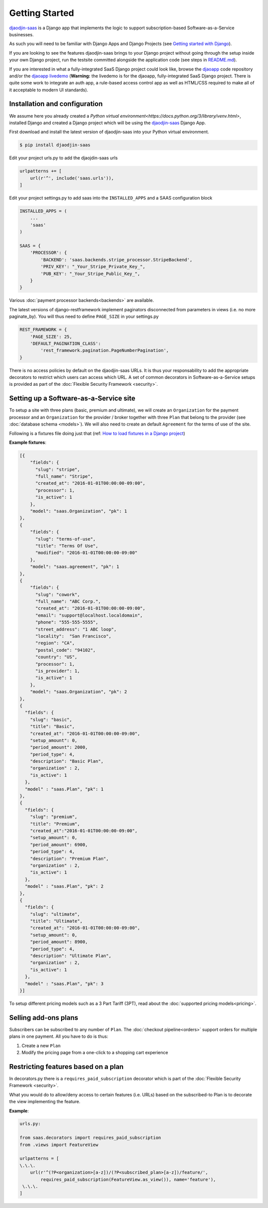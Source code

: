 Getting Started
===============

`djaodjin-saas`_ is a Django app
that implements the logic to support subscription-based Software-as-a-Service
businesses.

As such you will need to be familiar with Django Apps and Django Projects (see
`Getting started with Django`_).

If you are looking to see the features djaodjin-saas brings to your Django
project without going through the setup inside your own Django project, run
the testsite committed alongside the application code (see steps in
`README.md`_).

If you are interested in what a fully-integrated SaaS Django project could look
like, browse the `djaoapp`_ code
repository and/or the `djaoapp livedemo`_
(**Warning:** the livedemo is for the djaoapp, fully-integrated SaaS Django
project. There is quite some work to integrate an auth app, a rule-based
access control app as well as HTML/CSS required to make all of it acceptable
to modern UI standards).


Installation and configuration
------------------------------

We assume here you already created a
`Python virtual environment<https://docs.python.org/3/library/venv.html>`,
installed Django and created a Django project which will be using
the `djaodjin-saas`_ Django App.

First download and install the latest version of djaodjin-saas into your
Python virtual environment.

.. code-block:: shell

    $ pip install djaodjin-saas


Edit your project urls.py to add the djaojdin-saas urls

.. code-block:: python

   urlpatterns += [
       url(r'^', include('saas.urls')),
   ]


Edit your project settings.py to add saas into the ``INSTALLED_APPS``
and a SAAS configuration block

.. code-block:: python

    INSTALLED_APPS = (
        ...
        'saas'
    )

    SAAS = {
        'PROCESSOR': {
            'BACKEND': 'saas.backends.stripe_processor.StripeBackend',
            'PRIV_KEY': "_Your_Stripe_Private_Key_",
            'PUB_KEY': "_Your_Stripe_Public_Key_",
        }
    }

Various :doc:`payment processor backends<backends>` are available.

The latest versions of django-restframework implement paginators disconnected
from parameters in  views (i.e. no more paginate_by). You will thus need
to define ``PAGE_SIZE`` in your settings.py

.. code-block:: python

    REST_FRAMEWORK = {
        'PAGE_SIZE': 25,
        'DEFAULT_PAGINATION_CLASS':
            'rest_framework.pagination.PageNumberPagination',
    }

There is no access policies by default on the djaodjin-saas URLs. It is thus
your responsability to add the appropriate decorators to restrict which users
can access which URL. A set of common decorators in Software-as-a-Service
setups is provided as part of the :doc:`Flexible Security Framework <security>`.


Setting up a Software-as-a-Service site
---------------------------------------

To setup a site with three plans (basic, premium and ultimate), we will create
an ``Organization`` for the payment processor and an ``Organization`` for the
provider / broker together with three ``Plan`` that belong to the provider
(see :doc:`database schema <models>`). We will also need to create an default
``Agreement`` for the terms of use of the site.

Following is a fixtures file doing just that (ref:
`How to load fixtures in a Django project`_)

**Example fixtures**:

.. code-block:: json

    [{
        "fields": {
          "slug": "stripe",
          "full_name": "Stripe",
          "created_at": "2016-01-01T00:00:00-09:00",
          "processor": 1,
          "is_active": 1
        },
        "model": "saas.Organization", "pk": 1
    },
    {
        "fields": {
          "slug": "terms-of-use",
          "title": "Terms Of Use",
          "modified": "2016-01-01T00:00:00-09:00"
        },
        "model": "saas.agreement", "pk": 1
    },
    {
        "fields": {
          "slug": "cowork",
          "full_name": "ABC Corp.",
          "created_at": "2016-01-01T00:00:00-09:00",
          "email": "support@localhost.localdomain",
          "phone": "555-555-5555",
          "street_address": "1 ABC loop",
          "locality":  "San Francisco",
          "region": "CA",
          "postal_code": "94102",
          "country": "US",
          "processor": 1,
          "is_provider": 1,
          "is_active": 1
        },
        "model": "saas.Organization", "pk": 2
    },
    {
      "fields": {
        "slug": "basic",
        "title": "Basic",
        "created_at": "2016-01-01T00:00:00-09:00",
        "setup_amount": 0,
        "period_amount": 2000,
        "period_type": 4,
        "description": "Basic Plan",
        "organization" : 2,
        "is_active": 1
      },
      "model" : "saas.Plan", "pk": 1
    },
    {
      "fields": {
        "slug": "premium",
        "title": "Premium",
        "created_at":"2016-01-01T00:00:00-09:00",
        "setup_amount": 0,
        "period_amount": 6900,
        "period_type": 4,
        "description": "Premium Plan",
        "organization" : 2,
        "is_active": 1
      },
      "model" : "saas.Plan", "pk": 2
    },
    {
      "fields": {
        "slug": "ultimate",
        "title": "Ultimate",
        "created_at": "2016-01-01T00:00:00-09:00",
        "setup_amount": 0,
        "period_amount": 8900,
        "period_type": 4,
        "description": "Ultimate Plan",
        "organization" : 2,
        "is_active": 1
      },
      "model" : "saas.Plan", "pk": 3
    }]

To setup different pricing models such as a 3 Part Tariff (3PT),
read about the :doc:`supported pricing models<pricing>`.


Selling add-ons plans
---------------------

Subscribers can be subscribed to any number of ``Plan``.
The :doc:`checkout pipeline<orders>` support orders for multiple plans
in one payment. All you have to do is thus:

1. Create a new ``Plan``
2. Modify the pricing page from a one-click to a shopping cart experience


Restricting features based on a plan
------------------------------------

In decorators.py there is a ``requires_paid_subscription`` decorator which
is part of the :doc:`Flexible Security Framework <security>`.

What you would do to allow/deny access to certain features (i.e. URLs) based
on the subscribed-to Plan is to decorate the view implementing the feature.

**Example**:

.. code-block:: python

   urls.py:

   from saas.decorators import requires_paid_subscription
   from .views import FeatureView

   urlpatterns = [
   \.\.\.
       url(r'^(?P<organization>[a-z])/(?P<subscribed_plan>[a-z])/feature/',
           requires_paid_subscription(FeatureView.as_view()), name='feature'),
    \.\.\.
   ]


.. _djaodjin-saas: https://github.com/djaodjin-saas/
.. _Getting started with Django: https://docs.djangoproject.com/en/4.2/intro/
.. _README.md: https://github.com/djaodjin/djaodjin-saas/blob/master/README.md
.. _djaoapp: https://github.com/djaodjin/djaoapp/
.. _djaoapp livedemo: https://livedemo.djaoapp.com/
.. _How to load fixtures in a Django project: https://docs.djangoproject.com/en/4.2/topics/db/fixtures/
